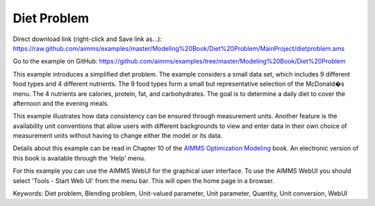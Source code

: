 Diet Problem
============
.. meta::
   :keywords: Diet problem, Blending problem, Unit-valued parameter, Unit parameter, Quantity, Unit conversion, WebUI
   :description: This example illustrates how data consistency can be ensured through measurement units.

Direct download link (right-click and Save link as...):
https://raw.github.com/aimms/examples/master/Modeling%20Book/Diet%20Problem/MainProject/dietproblem.ams

Go to the example on GitHub:
https://github.com/aimms/examples/tree/master/Modeling%20Book/Diet%20Problem

This example introduces a simplified diet problem. The example considers a small data set, which includes 9 different food types and 4 different nutrients. The 9 food types form a small but representative selection of the McDonald�s menu. The 4 nutrients are calories, protein, fat, and carbohydrates. The goal is to determine a daily diet to cover the afternoon and the evening meals.

This example illustrates how data consistency can be ensured through measurement units. Another feature is the availability unit conventions that allow users with different backgrounds to view and enter data in their own choice of measurement units without having to change either the model or its data.

Details about this example can be read in Chapter 10 of the `AIMMS Optimization Modeling <https://documentation.aimms.com/aimms_modeling.html>`_ book. An electronic version of this book is available through the 'Help' menu.

For this example you can use the AIMMS WebUI for the graphical user interface. To use the AIMMS WebUI you should select 'Tools - Start Web UI' from the menu bar. This will open the home page in a browser. 

Keywords:
Diet problem, Blending problem, Unit-valued parameter, Unit parameter, Quantity, Unit conversion, WebUI

